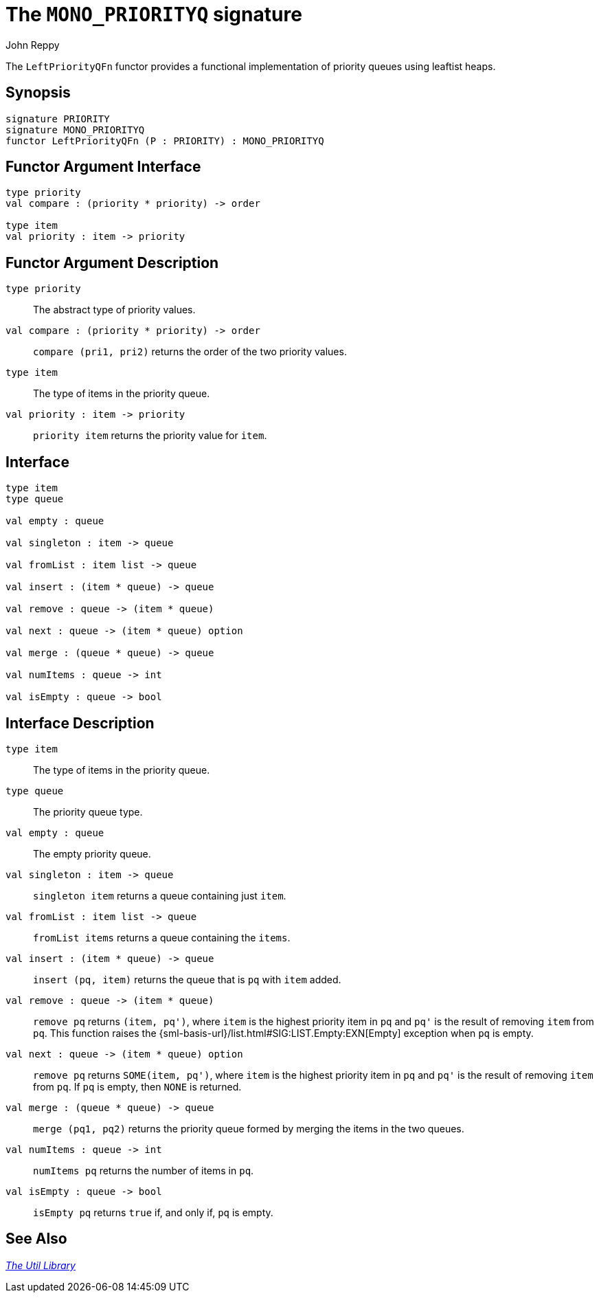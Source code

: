 = The `MONO_PRIORITYQ` signature
:Author: John Reppy
:Date: {release-date}
:stem: latexmath
:source-highlighter: pygments
:VERSION: {smlnj-version}

The `LeftPriorityQFn` functor provides a functional implementation of priority
queues using leaftist heaps.

== Synopsis

[source,sml]
------------
signature PRIORITY
signature MONO_PRIORITYQ
functor LeftPriorityQFn (P : PRIORITY) : MONO_PRIORITYQ
------------

== Functor Argument Interface

[source,sml]
------------
type priority
val compare : (priority * priority) -> order

type item
val priority : item -> priority
------------

== Functor Argument Description

`[.kw]#type# priority`::
  The abstract type of priority values.

`[.kw]#val# compare : (priority * priority) \-> order`::
  `compare (pri1, pri2)` returns the order of the two priority values.

`[.kw]#type# item`::
  The type of items in the priority queue.

`[.kw]#val# priority : item \-> priority`::
  `priority item` returns the priority value for `item`.

== Interface

[source,sml]
------------
type item
type queue

val empty : queue

val singleton : item -> queue

val fromList : item list -> queue

val insert : (item * queue) -> queue

val remove : queue -> (item * queue)

val next : queue -> (item * queue) option

val merge : (queue * queue) -> queue

val numItems : queue -> int

val isEmpty : queue -> bool
------------

== Interface Description

`[.kw]#type# item`::
  The type of items in the priority queue.

`[.kw]#type# queue`::
  The priority queue type.

`[.kw]#val# empty : queue`::
  The empty priority queue.

`[.kw]#val# singleton : item \-> queue`::
  `singleton item` returns a queue containing just `item`.

`[.kw]#val# fromList : item list \-> queue`::
  `fromList items` returns a queue containing the `items`.

`[.kw]#val# insert : (item * queue) \-> queue`::
  `insert (pq, item)` returns the queue that is `pq` with `item` added.

`[.kw]#val# remove : queue \-> (item * queue)`::
  `remove pq` returns `(item, pq')`, where `item` is the highest priority item
  in `pq` and ``pq'`` is the result of removing `item` from `pq`.  This function
  raises the {sml-basis-url}/list.html#SIG:LIST.Empty:EXN[Empty] exception
  when `pq` is empty.

`[.kw]#val# next : queue \-> (item * queue) option`::
  `remove pq` returns `SOME(item, pq')`, where `item` is the highest
  priority item in `pq` and ``pq'`` is the result of removing `item`
  from `pq`.  If `pq` is empty, then `NONE` is returned.

`[.kw]#val# merge : (queue * queue) \-> queue`::
  `merge (pq1, pq2)` returns the priority queue formed by merging the items in
  the two queues.

`[.kw]#val# numItems : queue \-> int`::
  `numItems pq` returns the number of items in `pq`.

`[.kw]#val# isEmpty : queue \-> bool`::
  `isEmpty pq` returns `true` if, and only if, `pq` is empty.

== See Also

xref:smlnj-lib.adoc[__The Util Library__]
